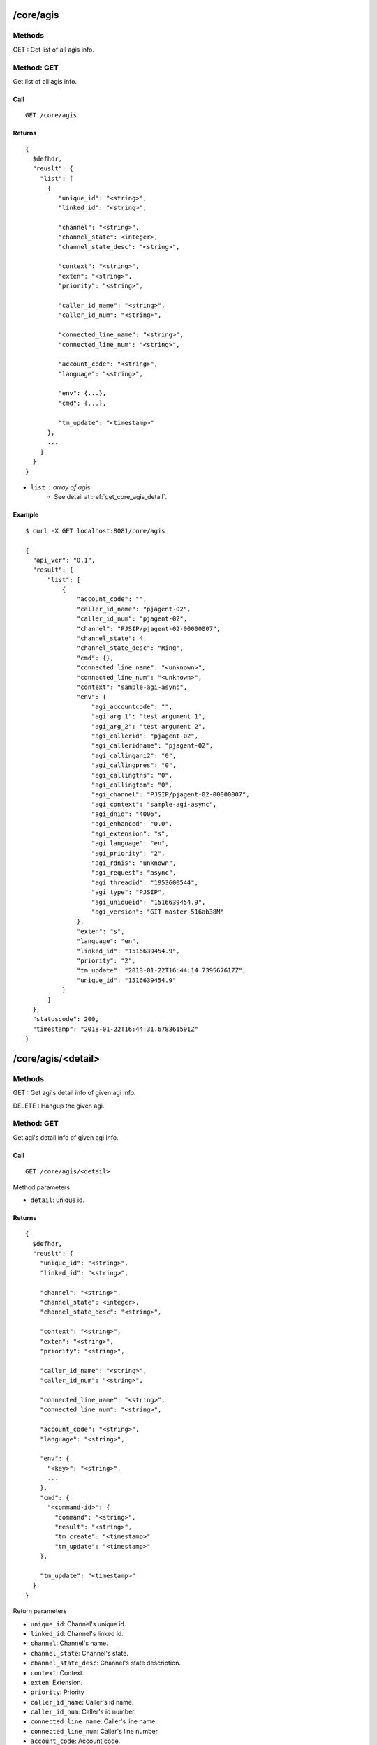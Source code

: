 .. _core_api:


.. _core_agis:

/core/agis
==========

Methods
-------
GET : Get list of all agis info.

.. _get_core_agis:

Method: GET
-----------
Get list of all agis info.

Call
++++
::

   GET /core/agis

Returns
+++++++
::

   {
     $defhdr,
     "reuslt": {
       "list": [
         {
            "unique_id": "<string>",
            "linked_id": "<string>",
                
            "channel": "<string>",
            "channel_state": <integer>,
            "channel_state_desc": "<string>",

            "context": "<string>",
            "exten": "<string>",
            "priority": "<string>",

            "caller_id_name": "<string>",
            "caller_id_num": "<string>",

            "connected_line_name": "<string>",
            "connected_line_num": "<string>",

            "account_code": "<string>",
            "language": "<string>",
            
            "env": {...},
            "cmd": {...},

            "tm_update": "<timestamp>"
         },
         ...
       ]
     }
   }
  
* ``list`` : array of agis.
    * See detail at :ref:`get_core_agis_detail`.


Example
+++++++
::

  $ curl -X GET localhost:8081/core/agis
  
  {
    "api_ver": "0.1",
    "result": {
        "list": [
            {
                "account_code": "",
                "caller_id_name": "pjagent-02",
                "caller_id_num": "pjagent-02",
                "channel": "PJSIP/pjagent-02-00000007",
                "channel_state": 4,
                "channel_state_desc": "Ring",
                "cmd": {},
                "connected_line_name": "<unknown>",
                "connected_line_num": "<unknown>",
                "context": "sample-agi-async",
                "env": {
                    "agi_accountcode": "",
                    "agi_arg_1": "test argument 1",
                    "agi_arg_2": "test argument 2",
                    "agi_callerid": "pjagent-02",
                    "agi_calleridname": "pjagent-02",
                    "agi_callingani2": "0",
                    "agi_callingpres": "0",
                    "agi_callingtns": "0",
                    "agi_callington": "0",
                    "agi_channel": "PJSIP/pjagent-02-00000007",
                    "agi_context": "sample-agi-async",
                    "agi_dnid": "4006",
                    "agi_enhanced": "0.0",
                    "agi_extension": "s",
                    "agi_language": "en",
                    "agi_priority": "2",
                    "agi_rdnis": "unknown",
                    "agi_request": "async",
                    "agi_threadid": "1953600544",
                    "agi_type": "PJSIP",
                    "agi_uniqueid": "1516639454.9",
                    "agi_version": "GIT-master-516ab38M"
                },
                "exten": "s",
                "language": "en",
                "linked_id": "1516639454.9",
                "priority": "2",
                "tm_update": "2018-01-22T16:44:14.739567617Z",
                "unique_id": "1516639454.9"
            }
        ]
    },
    "statuscode": 200,
    "timestamp": "2018-01-22T16:44:31.678361591Z"
  }


/core/agis/<detail>
=======================

Methods
-------
GET : Get agi's detail info of given agi info.

DELETE : Hangup the given agi.


.. _get_core_agis_detail:

Method: GET
-----------
Get agi's detail info of given agi info.

Call
++++
::

   GET /core/agis/<detail>
  
   
Method parameters

* ``detail``: unique id.

Returns
+++++++
::

   {
     $defhdr,
     "reuslt": {
       "unique_id": "<string>",
       "linked_id": "<string>",
              
       "channel": "<string>",
       "channel_state": <integer>,
       "channel_state_desc": "<string>",

       "context": "<string>",
       "exten": "<string>",
       "priority": "<string>",

       "caller_id_name": "<string>",
       "caller_id_num": "<string>",
       
       "connected_line_name": "<string>",
       "connected_line_num": "<string>",

       "account_code": "<string>",
       "language": "<string>",
        
       "env": {
         "<key>": "<string>",
         ...
       },
       "cmd": {
         "<command-id>": {
           "command": "<string>",
           "result": "<string>",
           "tm_create": "<timestamp>"
           "tm_update": "<timestamp>"
       },
              
       "tm_update": "<timestamp>"
     }
   }

Return parameters

* ``unique_id``: Channel's unique id.
* ``linked_id``: Channel's linked id.

* ``channel``: Channel's name.
* ``channel_state``: Channel's state.
* ``channel_state_desc``: Channel's state description.

* ``context``: Context.
* ``exten``: Extension.
* ``priority``: Priority

* ``caller_id_name``: Caller's id name.
* ``caller_id_num``: Caller's id number.

* ``connected_line_name``: Caller's line name.
* ``connected_line_num``: Caller's line number.

* ``account_code``: Account code.
* ``language``: Language.

* ``env``: agi channel environment key-values.
* ``cmd``: Command list
    * ``command-id``: Command id.
        * ``command``: Command.
        * ``result``: Command result.
        * ``tm_create``: Command created timestamp.
        * ``tm_update``: Command updated timestamp.

Example
+++++++
::

  $ curl localhost:8081/core/agis/1516639454.9
  
  {
    "api_ver": "0.1",
    "result": {
        "account_code": "",
        "caller_id_name": "pjagent-02",
        "caller_id_num": "pjagent-02",
        "channel": "PJSIP/pjagent-02-00000007",
        "channel_state": 4,
        "channel_state_desc": "Ring",
        "cmd": {},
        "connected_line_name": "<unknown>",
        "connected_line_num": "<unknown>",
        "context": "sample-agi-async",
        "env": {
            "agi_accountcode": "",
            "agi_arg_1": "test argument 1",
            "agi_arg_2": "test argument 2",
            "agi_callerid": "pjagent-02",
            "agi_calleridname": "pjagent-02",
            "agi_callingani2": "0",
            "agi_callingpres": "0",
            "agi_callingtns": "0",
            "agi_callington": "0",
            "agi_channel": "PJSIP/pjagent-02-00000007",
            "agi_context": "sample-agi-async",
            "agi_dnid": "4006",
            "agi_enhanced": "0.0",
            "agi_extension": "s",
            "agi_language": "en",
            "agi_priority": "2",
            "agi_rdnis": "unknown",
            "agi_request": "async",
            "agi_threadid": "1953600544",
            "agi_type": "PJSIP",
            "agi_uniqueid": "1516639454.9",
            "agi_version": "GIT-master-516ab38M"
        },
        "exten": "s",
        "language": "en",
        "linked_id": "1516639454.9",
        "priority": "2",
        "tm_update": "2018-01-22T16:44:14.739567617Z",
        "unique_id": "1516639454.9"
    },
    "statuscode": 200,
    "timestamp": "2018-01-22T16:44:49.638007048Z"
  }

.. _delete_core_channels_detail:

Method: DELETE
--------------
Hangup the given agi.

Call
++++
::

   DELETE /core/agis/<detail>
  
   
Method parameters

* ``detail``: unique id.

Returns
+++++++
::

   {
     $defhdr
   }

Example
+++++++
::

  $ curl -X DELETE localhost:8081/core/agis/1516639454.9
  
  {
    "api_ver": "0.1",
    "statuscode": 200,
    "timestamp": "2018-01-22T16:45:26.945414749Z"
  }

.. _core_channels:

/core/channels
==============

Methods
-------
GET : Get list of all channels info.

.. _get_core_channels:

Method: GET
-----------
Get list of all channels info.

Call
++++
::

   GET /core/channels

Returns
+++++++
::

   {
     $defhdr,
     "reuslt": {
       "list": [
         {
            "unique_id": "<string>",
            "linked_id": "<string>",
                
            "channel": "<string>",
            "channel_state": <integer>,
            "channel_state_desc": "<string>",

            "context": "<string>",
            "exten": "<string>",
            "priority": "<string>",

            "caller_id_name": "<string>",
            "caller_id_num": "<string>",

            "connected_line_name": "<string>",
            "connected_line_num": "<string>",

            "account_code": "<string>",
            "language": "<string>",
            
            "hangup_cause": <number>,
            "hangup_cause_desc": "<string>",

            "variables": {},

            "tm_update": "<timestamp>"
         },
         ...
       ]
     }
   }
  
* ``list`` : array of channels.
    * See detail at :ref:`get_core_channels_detail`.


Example
+++++++
::

  $ curl -X GET 192.168.200.10:8081/core/channels
  
  {
    "api_ver": "0.1",
    "result": {
        "list": [
            {
                "account_code": "",
                "application": "Queue",
                "application_data": "",
                "bridge_id": null,
                "caller_id_name": "pjagent-01",
                "caller_id_num": "pjagent-01",
                "channel": "PJSIP/pjagent-01-00000007",
                "channel_state": 4,
                "channel_state_desc": "Ring",
                "connected_line_name": "<unknown>",
                "connected_line_num": "<unknown>",
                "context": "queue_sales",
                "duration": null,
                "exten": "s",
                "hangup_cause": null,
                "hangup_cause_desc": null,
                "language": "en",
                "linked_id": "1513946896.7",
                "priority": "2",
                "tm_update": "2017-12-22T12:48:17.211205731Z",
                "unique_id": "1513946896.7",
                "variables": {}
            }
        ]
    },
    "statuscode": 200,
    "timestamp": "2017-12-22T12:48:26.824442473Z"
  }


/core/channels/<detail>
=======================

Methods
-------
GET : Get channel's detail info of given channel info.

DELETE : Hangup the given channel.


.. _get_core_channels_detail:

Method: GET
-----------
Get channel's detail info of given channel info.

Call
++++
::

   GET /core/channels/<detail>
  
   
Method parameters

* ``detail``: unique id.

Returns
+++++++
::

   {
     $defhdr,
     "reuslt": {
       "unique_id": "<string>",
       "linked_id": "<string>",
              
       "channel": "<string>",
       "channel_state": <integer>,
       "channel_state_desc": "<string>",

       "context": "<string>",
       "exten": "<string>",
       "priority": "<string>",

       "caller_id_name": "<string>",
       "caller_id_num": "<string>",
       
       "connected_line_name": "<string>",
       "connected_line_num": "<string>",

       "account_code": "<string>",
       "language": "<string>",
       
       "application": "<string>",
       "application_data": "<string>",
       
       "hangup_cause": <number>,
       "hangup_cause_desc": "<string>",
       
       "variables": {},
       
       "tm_update": "<timestamp>"
     }
   }

Return parameters

* ``unique_id``: Channel's unique id.
* ``linked_id``: Channel's linked id.

* ``channel``: Channel's name.
* ``channel_state``: Channel's state.
* ``channel_state_desc``: Channel's state description.

* ``context``: Context.
* ``exten``: Extension.
* ``priority``: Priority

* ``caller_id_name``: Caller's id name.
* ``caller_id_num``: Caller's id number.

* ``connected_line_name``: Caller's line name.
* ``connected_line_num``: Caller's line number.

* ``account_code``: Account code.
* ``language``: Language.

* ``application``: Application name.
* ``application_data``: Application data.

* ``hangup_cause``: Hangup reason.
* ``hangup_cause_desc``: Hangup reason description.

* ``variables``: List of channel's variables.

Example
+++++++
::

  $ curl -X GET localhost:8081/core/channels/1513946896.7
      
  {
    "api_ver": "0.1",
    "result": {
        "account_code": "",
        "application": "Queue",
        "application_data": "",
        "bridge_id": null,
        "caller_id_name": "pjagent-01",
        "caller_id_num": "pjagent-01",
        "channel": "PJSIP/pjagent-01-00000007",
        "channel_state": 4,
        "channel_state_desc": "Ring",
        "connected_line_name": "<unknown>",
        "connected_line_num": "<unknown>",
        "context": "queue_sales",
        "duration": null,
        "exten": "s",
        "hangup_cause": null,
        "hangup_cause_desc": null,
        "language": "en",
        "linked_id": "1513946896.7",
        "priority": "2",
        "tm_update": "2017-12-22T12:48:17.211205731Z",
        "unique_id": "1513946896.7",
        "variables": {}
    },
    "statuscode": 200,
    "timestamp": "2017-12-22T12:49:31.608415721Z"
  }

.. _delete_core_channels_detail:

Method: DELETE
--------------
Hangup the given channel.

Call
++++
::

   DELETE /core/channels/<detail>
  
   
Method parameters

* ``detail``: unique id.

Returns
+++++++
::

   {
     $defhdr
   }

Example
+++++++
::

  $ curl -X DELETE localhost:8081/core/channels/1513550354.0
      
  {
    "api_ver": "0.1",
    "statuscode": 200,
    "timestamp": "2017-12-17T23:11:49.996318852Z"
  }

   
/core/modules
=============

Methods
-------
GET : Get list of all modules info.

.. _get_core_modules:

Method: GET
-----------
Get list of all modules info.

Call
++++
::

   GET /core/modules

Returns
+++++++
::

   {
     $defhdr,
     "reuslt": {
       "list": [
         {
           "load": "<string>",
           "name": "<string>",
           "size": number,
           "tm_update": "<timestamp>"
         },
         ...
       ]
     }
   }
  
* ``list`` : array of channels.
    * See detail at :ref:`get_core_modules_detail`.


Example
+++++++
::

  $ curl -X GET localhost:8081/core/modules
  
  {
    "api_ver": "0.1",
    "result": {
        "list": [
            {
                "load": "unknown",
                "name": "app_voicemail",
                "size": 1083280,
                "tm_update": "2017-12-17T22:11:40.375546224Z"
            }
        ]
    },
    "statuscode": 200,
    "timestamp": "2017-12-17T23:14:08.548863974Z"
  }

  
/core/modules/<detail>
======================

Methods
-------
GET : Get detail info of given module

POST : Load given module.

PUT : Reload given module.

DELETE : Unload given module.


.. _get_core_modules_detail:

Method: GET
-----------
Get list of all modules info.

Call
++++
::

   GET /core/modules/<detail>
   
Method parameters

* ``detail``: module name

Returns
+++++++
::

   {
     $defhdr,
     "reuslt": {
       "load": "<string>",
       "name": "<string>",
       "size": number,
       "tm_update": "<timestamp>"
     }
   }
  
* ``load``: load status.
* ``name``: module name.
* ``size``: module size.

Example
+++++++
::

  $ curl -X GET localhost:8081/core/modules/app_voicemail
  
  {
    "api_ver": "0.1",
    "result": {
      "load": "unknown",
      "name": "app_voicemail",
      "size": 1083280,
      "tm_update": "2017-12-17T23:28:02.30024695Z"
    },
    "statuscode": 200,
    "timestamp": "2017-12-17T23:28:07.214355673Z"
  }

  
.. _post_core_modules_detail:

Method: POST
------------
Load the given module.

Call
++++
::

   POST /core/modules/<detail>
   
Method parameters

* ``detail``: module name

Returns
+++++++
::

   {
     $defhdr
   }

Example
+++++++
::

  $ curl -X POST localhost:8081/core/modules/app_voicemail
  
  {
    "api_ver": "0.1",
    "statuscode": 200,
    "timestamp": "2017-12-17T23:35:07.579784864Z"
  }


.. _put_core_modules_detail:

Method: PUT
-----------
Reload the given module.

Call
++++
::

   PUT /core/modules/<detail>
   
Method parameters

* ``detail``: module name

Returns
+++++++
::

   {
     $defhdr
   }

Example
+++++++
::

  $ curl -X PUT localhost:8081/core/modules/app_voicemail
  
  {
    "api_ver": "0.1",
    "statuscode": 200,
    "timestamp": "2017-12-17T23:36:24.508748449Z"
  }


.. _delete_core_modules_detail:

Method: DELETE
--------------
Unload the given module.

Call
++++
::

  DELETE /core/modules/<detail>
   
Method parameters

* ``detail``: module name

Returns
+++++++
::

  {
    $defhdr
  }

Example
+++++++
::

  $ curl -X DELETE localhost:8081/core/modules/app_voicemail
  
  {
    "api_ver": "0.1",
    "statuscode": 200,
    "timestamp": "2017-12-17T23:38:17.170752025Z"
  }

  
/core/systems
=============

Methods
-------
GET : Get list of all systems info.

.. _get_core_systems:

Method: GET
-----------
Get list of all modules info.

Call
++++
::

   GET /core/systems

Returns
+++++++
::

   {
     $defhdr,
     "reuslt": {
       "list": [
         {
            "id": "<string>",
            "system_name": "<string>",
            
            "ami_version": "<string>",
            "ast_version": "<string>",
            
            "cdr_enabled": "<string>",
            "http_enabled": "<string>",
            
            "current_calls": <number>,
            "max_calls": <number>,
            "max_file_handles": <number>,
            "max_load_avg": <real>,
            
            "real_time_enabled": "<string>",
            
            "reload_date": "<string>",
            "reload_time": "<string>",
            
            "run_group": "<string>",
            "run_user": "<string>",
            
            "startup_date": "<string>",
            "startup_time": "<string>",
            
            "tm_update": "<string>"
         },
         ...
       ]
     }
   }
  
* ``list`` : array of channels.
    * See detail at :ref:`get_core_systems_detail`.


Example
+++++++
::

  $ curl -X GET localhost:8081/core/systems
  
  {
    "api_ver": "0.1",
    "result": {
        "list": [
            {
                "ami_version": "4.0.0",
                "ast_version": "GIT-master-e97e415M",
                "cdr_enabled": "Yes",
                "current_calls": 0,
                "http_enabled": "No",
                "id": "1",
                "max_calls": 0,
                "max_file_handles": 0,
                "max_load_avg": 0.0,
                "real_time_enabled": "No",
                "reload_date": "2017-12-17",
                "reload_time": "23:36:24",
                "run_group": "",
                "run_user": "",
                "startup_date": "2017-12-17",
                "startup_time": "10:17:20",
                "system_name": "",
                "tm_update": "2017-12-17T23:38:54.940300313Z"
            }
        ]
    },
    "statuscode": 200,
    "timestamp": "2017-12-17T23:38:55.914253052Z"
  }


/core/systems/<detail>
======================

Methods
-------
GET : Get detail info of given system.

.. _get_core_systems_detail:

Method: GET
-----------
Get detail info of given system.

Call
++++
::

   GET /core/systems/<detail>

Method parameters

* ``detail``: system id.

Returns
+++++++
::

   {
     $defhdr,
     "reuslt": {
        "id": "<string>",
        "system_name": "<string>",
        
        "ami_version": "<string>",
        "ast_version": "<string>",
        
        "cdr_enabled": "<string>",
        "http_enabled": "<string>",
        "real_time_enabled": "<string>",
        
        "current_calls": <number>,
        "max_calls": <number>,
        "max_file_handles": <number>,
        "max_load_avg": <real>,
        
        "reload_date": "<string>",
        "reload_time": "<string>",
        
        "run_group": "<string>",
        "run_user": "<string>",
        
        "startup_date": "<string>",
        "startup_time": "<string>",
        
        "tm_update": "<string>"
     }
   }
  

* ``id``: system id.
* ``system_name``: system name.

* ``ami_version``: AMI version.
* ``ast_version``: Asterisk version.

* ``cdr_enabled``: Cdr enanbled or not. If enabled "Yes".
* ``http_enabled``: http enabled or not. If enabled "Yes".
* ``real_time_enabled``: real time enabled or not. If enabled "Yes".

* ``current_calls``: Current call count.
* ``max_calls``: Maximum call count.
* ``max_file_handles``: Maximum file handle count.
* ``max_load_avg``: Max load average.
        
* ``reload_date``: Reloaded date.
* ``reload_time``: Reloaded time.
        
* ``run_group``: Process running group.
* ``run_user``: Process running user.
        
* ``startup_date``: Startup date.
* ``startup_time``: Startup time.

Example
+++++++
::

  $ curl -X GET localhost:8081/core/systems/1
  
  {
    "api_ver": "0.1",
    "result": {
        "ami_version": "4.0.0",
        "ast_version": "GIT-master-e97e415M",
        "cdr_enabled": "Yes",
        "current_calls": 0,
        "http_enabled": "No",
        "id": "1",
        "max_calls": 0,
        "max_file_handles": 0,
        "max_load_avg": 0.0,
        "real_time_enabled": "No",
        "reload_date": "2017-12-17",
        "reload_time": "23:36:24",
        "run_group": "",
        "run_user": "",
        "startup_date": "2017-12-17",
        "startup_time": "10:17:20",
        "system_name": "",
        "tm_update": "2017-12-17T23:42:16.933212413Z"
    },
    "statuscode": 200,
    "timestamp": "2017-12-17T23:42:17.210353468Z"
  }

